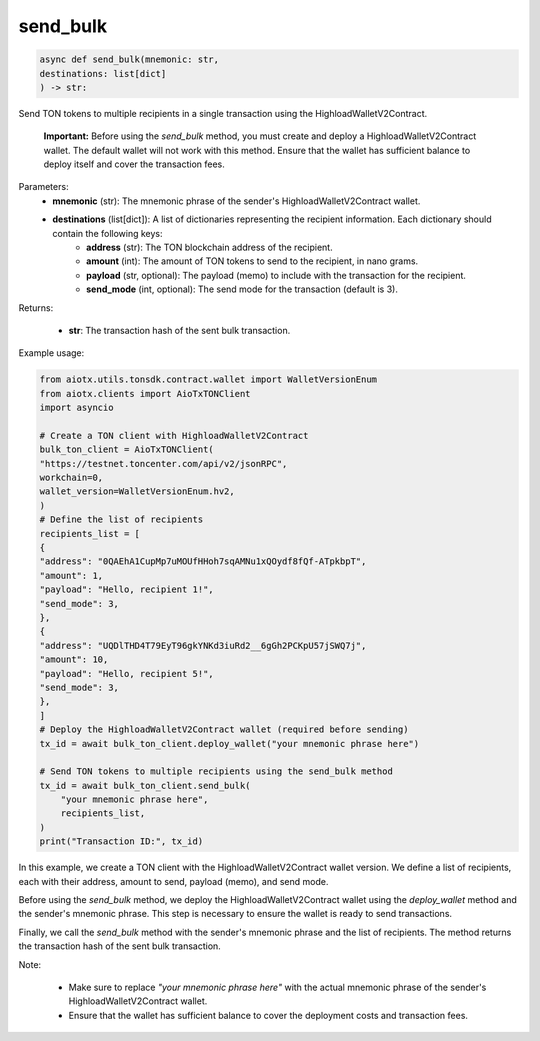 send_bulk
=========

.. code-block:: python

    async def send_bulk(mnemonic: str,
    destinations: list[dict]
    ) -> str:

Send TON tokens to multiple recipients in a single transaction using the HighloadWalletV2Contract.

    **Important:** Before using the `send_bulk` method, you must create and deploy a HighloadWalletV2Contract wallet. The default wallet will not work with this method. Ensure that the wallet has sufficient balance to deploy itself and cover the transaction fees.

Parameters:
    - **mnemonic** (str): The mnemonic phrase of the sender's HighloadWalletV2Contract wallet.
    - **destinations** (list[dict]): A list of dictionaries representing the recipient information. Each dictionary should contain the following keys:
        - **address** (str): The TON blockchain address of the recipient.
        - **amount** (int): The amount of TON tokens to send to the recipient, in nano grams.
        - **payload** (str, optional): The payload (memo) to include with the transaction for the recipient.
        - **send_mode** (int, optional): The send mode for the transaction (default is 3).

Returns:

    - **str**: The transaction hash of the sent bulk transaction.

Example usage:

.. code-block:: python

    from aiotx.utils.tonsdk.contract.wallet import WalletVersionEnum
    from aiotx.clients import AioTxTONClient
    import asyncio

    # Create a TON client with HighloadWalletV2Contract
    bulk_ton_client = AioTxTONClient(
    "https://testnet.toncenter.com/api/v2/jsonRPC",
    workchain=0,
    wallet_version=WalletVersionEnum.hv2,
    )
    # Define the list of recipients
    recipients_list = [
    {
    "address": "0QAEhA1CupMp7uMOUfHHoh7sqAMNu1xQOydf8fQf-ATpkbpT",
    "amount": 1,
    "payload": "Hello, recipient 1!",
    "send_mode": 3,
    },
    {
    "address": "UQDlTHD4T79EyT96gkYNKd3iuRd2__6gGh2PCKpU57jSWQ7j",
    "amount": 10,
    "payload": "Hello, recipient 5!",
    "send_mode": 3,
    },
    ]
    # Deploy the HighloadWalletV2Contract wallet (required before sending)
    tx_id = await bulk_ton_client.deploy_wallet("your mnemonic phrase here")
    
    # Send TON tokens to multiple recipients using the send_bulk method
    tx_id = await bulk_ton_client.send_bulk(
        "your mnemonic phrase here",
        recipients_list,
    )
    print("Transaction ID:", tx_id)


In this example, we create a TON client with the HighloadWalletV2Contract wallet version. We define a list of recipients, each with their address, amount to send, payload (memo), and send mode.

Before using the `send_bulk` method, we deploy the HighloadWalletV2Contract wallet using the `deploy_wallet` method and the sender's mnemonic phrase. This step is necessary to ensure the wallet is ready to send transactions.

Finally, we call the `send_bulk` method with the sender's mnemonic phrase and the list of recipients. The method returns the transaction hash of the sent bulk transaction.

Note:

 - Make sure to replace `"your mnemonic phrase here"` with the actual mnemonic phrase of the sender's HighloadWalletV2Contract wallet.
 - Ensure that the wallet has sufficient balance to cover the deployment costs and transaction fees.